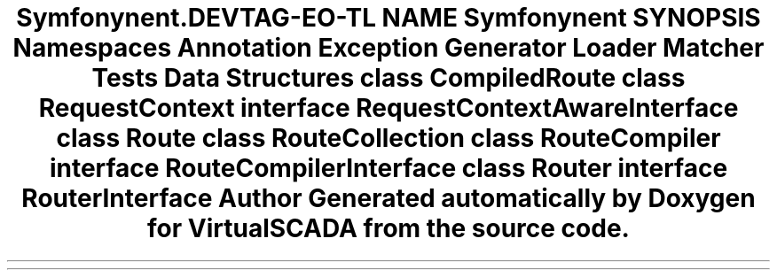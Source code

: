 .TH "Symfony\Component\Routing" 3 "Tue Apr 14 2015" "Version 1.0" "VirtualSCADA" \" -*- nroff -*-
.ad l
.nh
.SH NAME
Symfony\Component\Routing \- 
.SH SYNOPSIS
.br
.PP
.SS "Namespaces"

.in +1c
.ti -1c
.RI " \fBAnnotation\fP"
.br
.ti -1c
.RI " \fBException\fP"
.br
.ti -1c
.RI " \fBGenerator\fP"
.br
.ti -1c
.RI " \fBLoader\fP"
.br
.ti -1c
.RI " \fBMatcher\fP"
.br
.ti -1c
.RI " \fBTests\fP"
.br
.in -1c
.SS "Data Structures"

.in +1c
.ti -1c
.RI "class \fBCompiledRoute\fP"
.br
.ti -1c
.RI "class \fBRequestContext\fP"
.br
.ti -1c
.RI "interface \fBRequestContextAwareInterface\fP"
.br
.ti -1c
.RI "class \fBRoute\fP"
.br
.ti -1c
.RI "class \fBRouteCollection\fP"
.br
.ti -1c
.RI "class \fBRouteCompiler\fP"
.br
.ti -1c
.RI "interface \fBRouteCompilerInterface\fP"
.br
.ti -1c
.RI "class \fBRouter\fP"
.br
.ti -1c
.RI "interface \fBRouterInterface\fP"
.br
.in -1c
.SH "Author"
.PP 
Generated automatically by Doxygen for VirtualSCADA from the source code\&.
